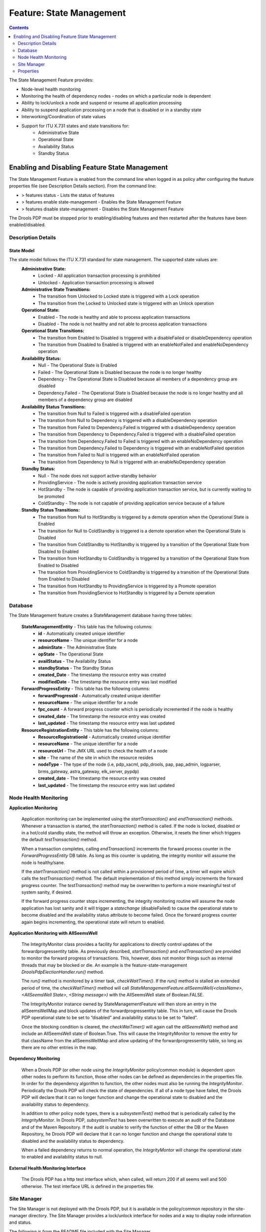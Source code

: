 
.. This work is licensed under a Creative Commons Attribution 4.0 International License.
.. http://creativecommons.org/licenses/by/4.0

.. _feature-sm-label:

*************************
Feature: State Management
*************************

.. contents::
    :depth: 2

The State Management Feature provides:

- Node-level health monitoring
- Monitoring the health of dependency nodes - nodes on which a particular node is dependent
- Ability to lock/unlock a node and suspend or resume all application processing
- Ability to suspend application processing on a node that is disabled or in a standby state
- Interworking/Coordination of state values
- Support for ITU X.731 states and state transitions for:
        - Administrative State
        - Operational State
        - Availability Status
        - Standby Status


Enabling and Disabling Feature State Management
===============================================

The State Management Feature is enabled from the command line when logged in as policy after configuring the feature properties file (see Description Details section).  From the command line:

- > features status - Lists the status of features
- > features enable state-management - Enables the State Management Feature
- > features disable state-management - Disables the State Management Feature

The Drools PDP must be stopped prior to enabling/disabling features and then restarted after the features have been enabled/disabled.

    .. code-block:: bash
       :caption: Enabling State Management Feature

        policy@hyperion-4:/opt/app/policy$ policy stop
        [drools-pdp-controllers]
         L []: Stopping Policy Management... Policy Management (pid=354) is stopping... Policy Management has stopped.
        policy@hyperion-4:/opt/app/policy$ features enable state-management
        name                      version         status
        ----                      -------         ------
        controlloop-utils         1.1.0-SNAPSHOT  disabled
        healthcheck               1.1.0-SNAPSHOT  disabled
        test-transaction          1.1.0-SNAPSHOT  disabled
        eelf                      1.1.0-SNAPSHOT  disabled
        state-management          1.1.0-SNAPSHOT  enabled
        active-standby-management 1.1.0-SNAPSHOT  disabled
        session-persistence       1.1.0-SNAPSHOT  disabled

Description Details
~~~~~~~~~~~~~~~~~~~

State Model
"""""""""""

The state model follows the ITU X.731 standard for state management.  The supported state values are:
    **Administrative State:**
        - Locked - All application transaction processing is prohibited
        - Unlocked - Application transaction processing is allowed

    **Administrative State Transitions:**
        - The transition from Unlocked to Locked state is triggered with a Lock operation
        - The transition from the Locked to Unlocked state is triggered with an Unlock operation

    **Operational State:**
        - Enabled - The node is healthy and able to process application transactions
        - Disabled - The node is not healthy and not able to process application transactions

    **Operational State Transitions:**
        - The transition from Enabled to Disabled is triggered with a disableFailed or disableDependency operation
        - The transition from Disabled to Enabled is triggered with an enableNotFailed and enableNoDependency operation

    **Availability Status:**
        - Null - The Operational State is Enabled
        - Failed - The Operational State is Disabled because the node is no longer healthy
        - Dependency - The Operational State is Disabled because all members of a dependency group are disabled
        - Dependency.Failed - The Operational State is Disabled because the node is no longer healthy and all members of a dependency group are disabled

    **Availability Status Transitions:**
        - The transition from Null to Failed is triggered with a disableFailed operation
        - The transtion from Null to Dependency is triggered with a disableDependency operation
        - The transition from Failed to Dependency.Failed is triggered with a disableDependency operation
        - The transition from Dependency to Dependency.Failed is triggered with a disableFailed operation
        - The transition from Dependency.Failed to Failed is triggered with an enableNoDependency operation
        - The transition from Dependency.Failed to Dependency is triggered with an enableNotFailed operation
        - The transition from Failed to Null is triggered with an enableNotFailed operation
        - The transition from Dependency to Null is triggered with an enableNoDependency operation

    **Standby Status:**
        - Null - The node does not support active-standby behavior
        - ProvidingService - The node is actively providing application transaction service
        - HotStandby - The node is capable of providing application transaction service, but is currently waiting to be promoted
        - ColdStandby - The node is not capable of providing application service because of a failure

    **Standby Status Transitions:**
        - The transition from Null to HotStandby is triggered by a demote operation when the Operational State is Enabled
        - The transition for Null to ColdStandby is triggered is a demote operation when the Operational State is Disabled
        - The transition from ColdStandby to HotStandby is triggered by a transition of the Operational State from Disabled to Enabled
        - The transition from HotStandby to ColdStandby is triggered by a transition of the Operational State from Enabled to Disabled
        - The transition from ProvidingService to ColdStandby is triggered by a transition of the Operational State from Enabled to Disabled
        - The transition from HotStandby to ProvidingService is triggered by a Promote operation
        - The transition from ProvidingService to HotStandby is triggered by a Demote operation

Database
~~~~~~~~

The State Management feature creates a StateManagement database having three tables:

    **StateManagementEntity** - This table has the following columns:
        - **id** - Automatically created unique identifier
        - **resourceName** - The unique identifier for a node
        - **adminState** - The Administrative State
        - **opState** - The Operational State
        - **availStatus** - The Availability Status
        - **standbyStatus** - The Standby Status
        - **created_Date** - The timestamp the resource entry was created
        - **modifiedDate** - The timestamp the resource entry was last modified

    **ForwardProgressEntity** - This table has the following columns:
        - **forwardProgressId** - Automatically created unique identifier
        - **resourceName** - The unique identifier for a node
        - **fpc_count** - A forward progress counter which is periodically incremented if the node is healthy
        - **created_date** - The timestamp the resource entry was created
        - **last_updated** - The timestamp the resource entry was last updated

    **ResourceRegistrationEntity** - This table has the following columns:
        - **ResourceRegistrationId** - Automatically created unique identifier
        - **resourceName** - The unique identifier for a node
        - **resourceUrl** - The JMX URL used to check the health of a node
        - **site** - The name of the site in which the resource resides
        - **nodeType** - The type of the node (i.e, pdp_xacml, pdp_drools, pap, pap_admin, logparser, brms_gateway, astra_gateway, elk_server, pypdp)
        - **created_date** - The timestamp the resource entry was created
        - **last_updated** - The timestamp the resource entry was last updated

Node Health Monitoring
~~~~~~~~~~~~~~~~~~~~~~

**Application Monitoring**

    Application monitoring can be implemented using the *startTransaction()* and *endTransaction()* methods.  Whenever a transaction is started, the *startTransaction()* method is called.  If the node is locked, disabled or in a hot/cold standby state, the method will throw an exception.  Otherwise, it resets the timer which triggers the default *testTransaction()* method.

    When a transaction completes, calling *endTransaction()* increments the forward process counter in the *ForwardProgressEntity* DB table.  As long as this counter is updating, the integrity monitor will assume the node is healthy/sane.

    If the *startTransaction()* method is not called within a provisioned period of time, a timer will expire which calls the *testTransaction()* method.  The default implementation of this method simply increments the forward progress counter.  The *testTransaction()* method may be overwritten to perform a more meaningful test of system sanity, if desired.

    If the forward progress counter stops incrementing, the integrity monitoring routine will assume the node application has lost sanity and it will trigger a *statechange* (disableFailed) to cause the operational state to become disabled and the availability status attribute to become failed.  Once the forward progress counter again begins incrementing, the operational state will return to enabled.

**Application Monitoring with AllSeemsWell**

    The IntegrityMonitor class provides a facility for applications to directly control updates of the forwardprogressentity table.  As previously described, *startTransaction()* and *endTransaction()* are provided to monitor the forward progress of transactions.  This, however, does not monitor things such as internal threads that may be blocked or die.  An example is the feature-state-management *DroolsPdpElectionHandler.run()* method. 

    The *run()* method is monitored by a timer task, *checkWaitTimer()*.  If the *run()* method is stalled an extended period of time, the *checkWaitTimer()* method will call *StateManagementFeature.allSeemsWell(<className>, <AllSeemsWell State>, <String message>)* with the AllSeemsWell state of Boolean.FALSE.

    The IntegrityMonitor instance owned by StateManagementFeature will then store an entry in the allSeemsWellMap and block updates of the forwardprogressentity table.  This in turn, will cause the Drools PDP operational state to be set to “disabled” and availability status to be set to “failed”.  

    Once the blocking condition is cleared, the *checkWaiTimer()* will again call the *allSeemsWell()* method and include an AllSeemsWell state of Boolean.True. This will cause the IntegrityMonitor to remove the entry for that className from the allSeemsWellMap and allow updating of the forwardprogressentity table, so long as there are no other entries in the map.

**Dependency Monitoring**

    When a Drools PDP (or other node using the *IntegrityMonitor* policy/common module) is dependent upon other nodes to perform its function, those other nodes can be defined as dependencies in the properties file. In order for the dependency algorithm to function, the other nodes must also be running the *IntegrityMonitor*.  Periodically the Drools PDP will check the state of dependencies.  If all of a node type have failed, the Drools PDP will declare that it can no longer function and change the operational state to disabled and the availability status to dependency.

    In addition to other policy node types, there is a *subsystemTest()* method that is periodically called by the *IntegrityMonitor*.  In Drools PDP, *subsystemTest* has been overwritten to execute an audit of the Database and of the Maven Repository.  If the audit is unable to verify the function of either the DB or the Maven Repository, he Drools PDP will declare that it can no longer function and change the operational state to disabled and the availability status to dependency.

    When a failed dependency returns to normal operation, the *IntegrityMontor* will change the operational state to enabled and availability status to null.

**External Health Monitoring Interface**

    The Drools PDP has a http test interface which, when called, will return 200 if all seems well and 500 otherwise.  The test interface URL is defined in the properties file.


Site Manager
~~~~~~~~~~~~

The Site Manager is not deployed with the Drools PDP, but it is available in the policy/common repository in the site-manager directory.
The Site Manager provides a lock/unlock interface for nodes and a way to display node information and status.

The following is from the README file included with the Site Manager.

    .. code-block:: bash
       :caption: Site Manager README extract

        Before using 'siteManager', the file 'siteManager.properties' needs to be 
        edited to configure the parameters used to access the database:

            javax.persistence.jdbc.driver - typically 'org.mariadb.jdbc.Driver'

            javax.persistence.jdbc.url - URL referring to the database,
                which typically has the form: 'jdbc:mariadb://<host>:<port>/<db>'
                ('<db>' is probably 'xacml' in this case)

            javax.persistence.jdbc.user - the user id for accessing the database

            javax.persistence.jdbc.password - password for accessing the database

        Once the properties file has been updated, the 'siteManager' script can be
        invoked as follows:

            siteManager show [ -s <site> | -r <resourceName> ] :
                display node information (Site, NodeType, ResourceName, AdminState, 
                                          OpState, AvailStatus, StandbyStatus)

            siteManager setAdminState { -s <site> | -r <resourceName> } <new-state> :
                update admin state on selected nodes

            siteManager lock { -s <site> | -r <resourceName> } :
                lock selected nodes

            siteManager unlock { -s <site> | -r <resourceName> } :
                unlock selected nodes

Note that the 'siteManager' script assumes that the script, 
'site-manager-${project.version}.jar' file and 'siteManager.properties' file
are all in the same directory. If the files are separated, the 'siteManager'
script will need to be modified so it can locate the jar and properties files.


Properties
~~~~~~~~~~

The feature-state-mangement.properties file controls the function of the State Management Feature.  In general, the properties have adequate descriptions in the file. Parameters which must be replaced prior to usage are indicated thus: ${{parameter to be replaced}}.

    .. code-block:: bash
       :caption: feature-state-mangement.properties 

        # DB properties
        javax.persistence.jdbc.driver=org.mariadb.jdbc.Driver
        javax.persistence.jdbc.url=jdbc:mariadb://${{SQL_HOST}}:3306/statemanagement
        javax.persistence.jdbc.user=${{SQL_USER}}
        javax.persistence.jdbc.password=${{SQL_PASSWORD}}

        # DroolsPDPIntegrityMonitor Properties
        # Test interface host and port defaults may be overwritten here
        http.server.services.TEST.host=0.0.0.0
        http.server.services.TEST.port=9981
        #These properties will default to the following if no other values are provided:
        # http.server.services.TEST.restClasses=org.onap.policy.drools.statemanagement.IntegrityMonitorRestManager
        # http.server.services.TEST.managed=false
        # http.server.services.TEST.swagger=true

        #IntegrityMonitor Properties

        # Must be unique across the system
        resource.name=pdp1
        # Name of the site in which this node is hosted 
        site_name=site1
        # Forward Progress Monitor update interval seconds
        fp_monitor_interval=30
        # Failed counter threshold before failover 
        failed_counter_threshold=3
        # Interval between test transactions when no traffic seconds
        test_trans_interval=10
        # Interval between writes of the FPC to the DB seconds 
        write_fpc_interval=5
        # Node type Note: Make sure you don't leave any trailing spaces, or you'll get an 'invalid node type' error!
        node_type=pdp_drools
        # Dependency groups are groups of resources upon which a node operational state is dependent upon.
        # Each group is a comma-separated list of resource names and groups are separated by a semicolon.  For example:
        # dependency_groups=site_1.astra_1,site_1.astra_2;site_1.brms_1,site_1.brms_2;site_1.logparser_1;site_1.pypdp_1
        dependency_groups=
        # When set to true, dependent health checks are performed by using JMX to invoke test() on the dependent.
        # The default false is to use state checks for health.
        test_via_jmx=true
        # This is the max number of seconds beyond which a non incrementing FPC is considered a failure
        max_fpc_update_interval=120
        # Run the state audit every 60 seconds (60000 ms).  The state audit finds stale DB entries in the
        # forwardprogressentity table and marks the node as disabled/failed in the statemanagemententity
        # table. NOTE! It will only run on nodes that have a standbystatus = providingservice.
        # A value of <= 0 will turn off the state audit.
        state_audit_interval_ms=60000
        # The refresh state audit is run every (default) 10 minutes (600000 ms) to clean up any state corruption in the
        # DB statemanagemententity table. It only refreshes the DB state entry for the local node.  That is, it does not
        # refresh the state of any other nodes.  A value <= 0 will turn the audit off. Any other value will override
        # the default of 600000 ms.
        refresh_state_audit_interval_ms=600000

        # Repository audit properties
        # Assume it's the releaseRepository that needs to be audited,
        # because that's the one BRMGW will publish to.
        repository.audit.id=${{releaseRepositoryID}}
        repository.audit.url=${{releaseRepositoryUrl}}
        repository.audit.username=${{repositoryUsername}}
        repository.audit.password=${{repositoryPassword}}
        repository2.audit.id=${{releaseRepository2ID}}
        repository2.audit.url=${{releaseRepository2Url}}
        repository2.audit.username=${{repositoryUsername2}}
        repository2.audit.password=${{repositoryPassword2}}

        # Repository Audit Properties
        # Flag to control the execution of the subsystemTest for the Nexus Maven repository
        repository.audit.is.active=false
        repository.audit.ignore.errors=true
        repository.audit.interval_sec=86400
        repository.audit.failure.threshold=3

        # DB Audit Properties
        # Flag to control the execution of the subsystemTest for the Database
        db.audit.is.active=false


End of Document

.. SSNote: Wiki page ref. https://wiki.onap.org/display/DW/Feature+State+Management


